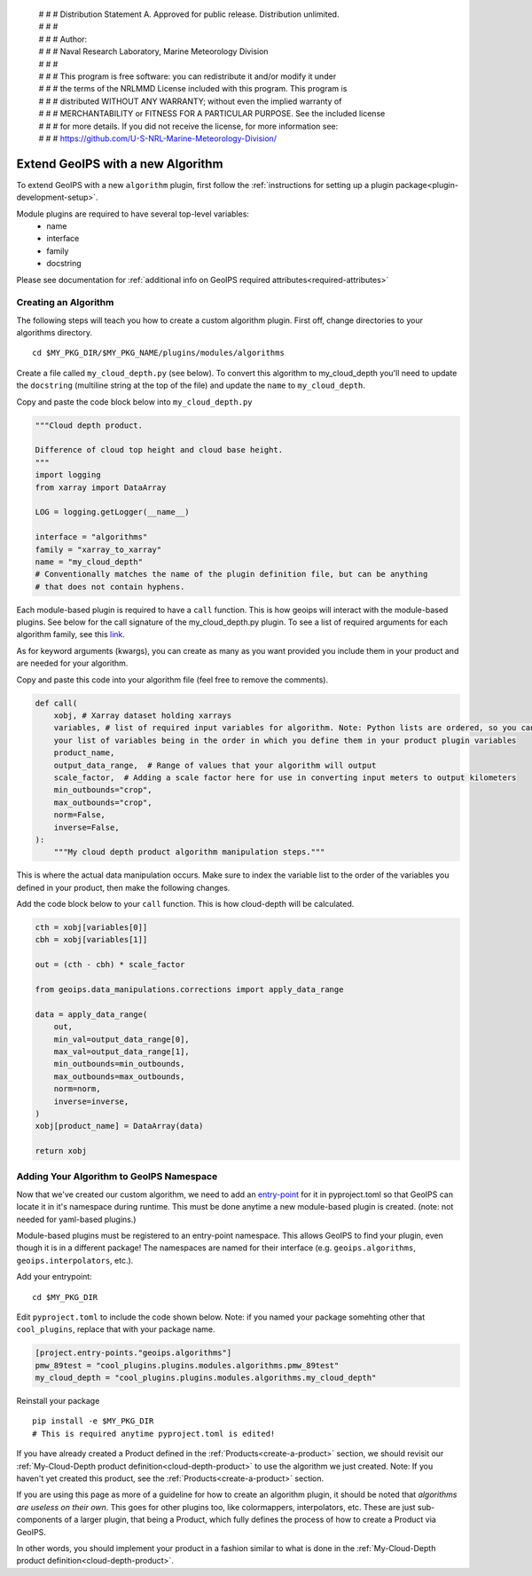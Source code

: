  | # # # Distribution Statement A. Approved for public release. Distribution unlimited.
 | # # #
 | # # # Author:
 | # # # Naval Research Laboratory, Marine Meteorology Division
 | # # #
 | # # # This program is free software: you can redistribute it and/or modify it under
 | # # # the terms of the NRLMMD License included with this program. This program is
 | # # # distributed WITHOUT ANY WARRANTY; without even the implied warranty of
 | # # # MERCHANTABILITY or FITNESS FOR A PARTICULAR PURPOSE. See the included license
 | # # # for more details. If you did not receive the license, for more information see:
 | # # # https://github.com/U-S-NRL-Marine-Meteorology-Division/

.. _add-an-algorithm:

**********************************
Extend GeoIPS with a new Algorithm
**********************************

To extend GeoIPS with a new ``algorithm`` plugin, first follow the :ref:`instructions for
setting up a plugin package<plugin-development-setup>`.

Module plugins are required to have several top-level variables:
    * name
    * interface
    * family
    * docstring

Please see documentation for
:ref:`additional info on GeoIPS required attributes<required-attributes>`

Creating an Algorithm
---------------------

The following steps will teach you how to create a custom algorithm plugin. First off,
change directories to your algorithms directory.
::

    cd $MY_PKG_DIR/$MY_PKG_NAME/plugins/modules/algorithms

Create a file called ``my_cloud_depth.py`` (see below). To convert this algorithm to
my_cloud_depth you'll need to update the ``docstring`` (multiline string at the top
of the file) and update the ``name`` to ``my_cloud_depth``.

Copy and paste the code block below into ``my_cloud_depth.py``

.. code-block:: python

    """Cloud depth product.

    Difference of cloud top height and cloud base height.
    """
    import logging
    from xarray import DataArray

    LOG = logging.getLogger(__name__)

    interface = "algorithms"
    family = "xarray_to_xarray"
    name = "my_cloud_depth"
    # Conventionally matches the name of the plugin definition file, but can be anything
    # that does not contain hyphens.

Each module-based plugin is required to have a ``call`` function. This is how geoips
will interact with the module-based plugins. See below for the call signature of the
my_cloud_depth.py plugin. To see a list of required arguments for each algorithm family,
see this `link <https://github.com/NRLMMD-GEOIPS/geoips/blob/main/geoips/interfaces/module_based/algorithms.py>`_.

As for keyword arguments (kwargs), you can create as many as you want provided you include
them in your product and are needed for your algorithm.

Copy and paste this code into your algorithm file (feel free to remove the comments).

.. code-block:: python

    def call(
        xobj, # Xarray dataset holding xarrays
        variables, # list of required input variables for algorithm. Note: Python lists are ordered, so you can count on
        your list of variables being in the order in which you define them in your product plugin variables
        product_name,
        output_data_range,  # Range of values that your algorithm will output
        scale_factor,  # Adding a scale factor here for use in converting input meters to output kilometers
        min_outbounds="crop",
        max_outbounds="crop",
        norm=False,
        inverse=False,
    ):
        """My cloud depth product algorithm manipulation steps."""

This is where the actual data manipulation occurs. Make sure to index the variable
list to the order of the variables you defined in your product, then make the
following changes.

Add the code block below to your ``call`` function. This is how cloud-depth will be
calculated.

.. code-block:: python

    cth = xobj[variables[0]]
    cbh = xobj[variables[1]]

    out = (cth - cbh) * scale_factor

    from geoips.data_manipulations.corrections import apply_data_range

    data = apply_data_range(
        out,
        min_val=output_data_range[0],
        max_val=output_data_range[1],
        min_outbounds=min_outbounds,
        max_outbounds=max_outbounds,
        norm=norm,
        inverse=inverse,
    )
    xobj[product_name] = DataArray(data)

    return xobj

Adding Your Algorithm to GeoIPS Namespace
-----------------------------------------

Now that we've created our custom algorithm, we need to add an `entry-point
<https://packaging.python.org/en/latest/specifications/entry-points/>`_
for it in pyproject.toml so that GeoIPS can locate it in it's namespace during runtime.
This must be done anytime a new module-based plugin is created. (note: not needed for
yaml-based plugins.)

Module-based plugins must be registered to an entry-point namespace. This allows
GeoIPS to find your plugin, even though it is in a different package!
The namespaces are named for their interface (e.g. ``geoips.algorithms``,
``geoips.interpolators``, etc.).

Add your entrypoint:
::

    cd $MY_PKG_DIR

Edit ``pyproject.toml`` to include the code shown below. Note: if you named your package
somehting other that ``cool_plugins``, replace that with your package name.

.. code-block:: toml

    [project.entry-points."geoips.algorithms"]
    pmw_89test = "cool_plugins.plugins.modules.algorithms.pmw_89test"
    my_cloud_depth = "cool_plugins.plugins.modules.algorithms.my_cloud_depth"

Reinstall your package
::

    pip install -e $MY_PKG_DIR
    # This is required anytime pyproject.toml is edited!

If you have already created a Product defined in the :ref:`Products<create-a-product>`
section, we should revisit our :ref:`My-Cloud-Depth product definition<cloud-depth-product>`
to use the algorithm we just created. Note: If you haven't yet created this product, see the
:ref:`Products<create-a-product>` section.

If you are using this page as more of a guideline for how to create an algorithm plugin,
it should be noted that *algorithms are useless on their own*. This goes for other plugins
too, like colormappers, interpolators, etc. These are just sub-components of a larger
plugin, that being a Product, which fully defines the process of how to create a Product
via GeoIPS.

In other words, you should implement your product in a fashion similar to what is done
in the :ref:`My-Cloud-Depth product definition<cloud-depth-product>`.